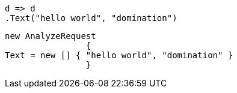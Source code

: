[source, csharp]
----
d => d
.Text("hello world", "domination")
----
[source, csharp]
----
new AnalyzeRequest
		{
Text = new [] { "hello world", "domination" }
		}
----
